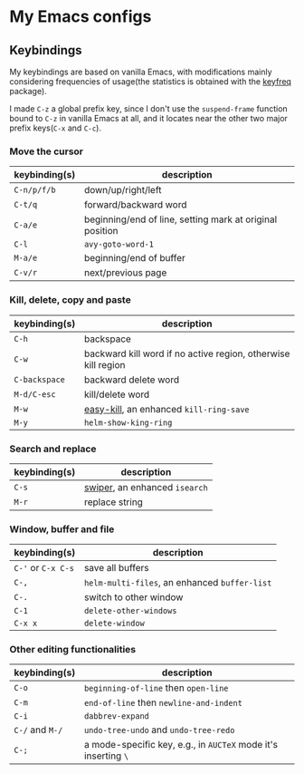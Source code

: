 * My Emacs configs

** Keybindings
My keybindings are based on vanilla Emacs, with modifications mainly considering frequencies of usage(the statistics is
obtained with the [[https://github.com/dacap/keyfreq][keyfreq]] package).

I made =C-z= a global prefix key, since I don't use the =suspend-frame= function bound to =C-z= in vanilla Emacs at all, and
it locates near the other two major prefix keys(=C-x= and =C-c=).

*** Move the cursor
| keybinding(s) | description                                              |
|---------------+----------------------------------------------------------|
| =C-n/p/f/b=   | down/up/right/left                                       |
| =C-t/q=       | forward/backward word                                    |
| =C-a/e=       | beginning/end of line, setting mark at original position |
| =C-l=         | =avy-goto-word-1=                                        |
| =M-a/e=       | beginning/end of buffer                                  |
| =C-v/r=       | next/previous page                                       |

*** Kill, delete, copy and paste
| keybinding(s) | description                                                   |
|---------------+---------------------------------------------------------------|
| =C-h=         | backspace                                                     |
| =C-w=         | backward kill word if no active region, otherwise kill region |
| =C-backspace= | backward delete word                                          |
| =M-d/C-esc=   | kill/delete word                                              |
| =M-w=         | [[https://github.com/leoliu/easy-kill][easy-kill]], an enhanced =kill-ring-save=                                        |
| =M-y=         | =helm-show-king-ring=                                         |


*** Search and replace
| keybinding(s) | description                   |
|---------------+-------------------------------|
| =C-s=         | [[https://github.com/abo-abo/swiper][swiper]], an enhanced =isearch= |
| =M-r=         | replace string                |

*** Window, buffer and file
| keybinding(s)      | description                                   |
|--------------------+-----------------------------------------------|
| =C-'= or =C-x C-s= | save all buffers                              |
| ~C-,~                | =helm-multi-files=, an enhanced =buffer-list=  |
| =C-.=              | switch to other window                        |
| =C-1=              | =delete-other-windows=                        |
| =C-x x=            | =delete-window=                               |

*** Other editing functionalities 
| keybinding(s)   | description                                                    |
|-----------------+----------------------------------------------------------------|
| =C-o=           | =beginning-of-line= then =open-line=                           |
| =C-m=           | =end-of-line= then =newline-and-indent=                        |
| =C-i=           | =dabbrev-expand=                                               |
| =C-/= and =M-/= | =undo-tree-undo= and =undo-tree-redo=                       |
| =C-;=           | a mode-specific key, e.g., in =AUCTeX= mode it's inserting =\=   |

